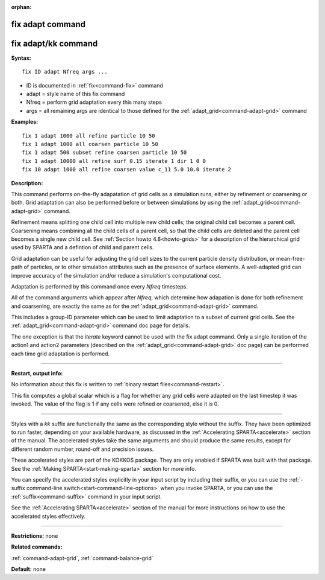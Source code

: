 :orphan:

.. index:: fix adapt
.. index:: fix adapt/kk





.. _command-fix-adapt:

#################
fix adapt command
#################






.. _command-fix-adapt-fix-adaptkk-command:

####################
fix adapt/kk command
####################



**Syntax:**

::

   fix ID adapt Nfreq args ... 

-  ID is documented in :ref:`fix<command-fix>` command
-  adapt = style name of this fix command
-  Nfreq = perform grid adaptation every this many steps
-  args = all remaining args are identical to those defined for the
   :ref:`adapt_grid<command-adapt-grid>` command

**Examples:**

::

   fix 1 adapt 1000 all refine particle 10 50
   fix 1 adapt 1000 all coarsen particle 10 50
   fix 1 adapt 500 subset refine coarsen particle 10 50
   fix 1 adapt 10000 all refine surf 0.15 iterate 1 dir 1 0 0 
   fix 10 adapt 1000 all refine coarsen value c_11 5.0 10.0 iterate 2 

**Description:**

This command performs on-the-fly adapatation of grid cells as a
simulation runs, either by refinement or coarsening or both. Grid
adaptation can also be performed before or between simulations by using
the :ref:`adapt_grid<command-adapt-grid>` command.

Refinement means splitting one child cell into multiple new child cells;
the original child cell becomes a parent cell. Coarsening means
combining all the child cells of a parent cell, so that the child cells
are deleted and the parent cell becomes a single new child cell. See
:ref:`Section howto 4.8<howto-grids>` for a description of
the hierarchical grid used by SPARTA and a defintion of child and parent
cells.

Grid adaptation can be useful for adjusting the grid cell sizes to the
current particle density distribution, or mean-free-path of particles,
or to other simulation attributes such as the presence of surface
elements. A well-adapted grid can improve accuracy of the simulation
and/or reduce a simulation's computational cost.

Adaptation is performed by this command once every *Nfreq* timesteps.

All of the command arguments which appear after *Nfreq*, which determine
how adapation is done for both refinement and coarsening, are exactly
the same as for the :ref:`adapt_grid<command-adapt-grid>` command.

This includes a group-ID parameter which can be used to limit adaptation
to a subset of current grid cells. See the
:ref:`adapt_grid<command-adapt-grid>` command doc page for details.

The one exception is that the *iterate* keyword cannot be used with the
fix adapt command. Only a single iteration of the action1 and action2
parameters (described on the :ref:`adapt_grid<command-adapt-grid>` doc page)
can be performed each time grid adaptation is performed.

--------------

**Restart, output info:**

No information about this fix is written to :ref:`binary restart files<command-restart>`.

This fix computes a global scalar which is a flag for whether any grid
cells were adapted on the last timestep it was invoked. The value of the
flag is 1 if any cells were refined or coarsened, else it is 0.

--------------

Styles with a *kk* suffix are functionally the same as the corresponding
style without the suffix. They have been optimized to run faster,
depending on your available hardware, as discussed in the :ref:`Accelerating SPARTA<accelerate>` section of the manual. The
accelerated styles take the same arguments and should produce the same
results, except for different random number, round-off and precision
issues.

These accelerated styles are part of the KOKKOS package. They are only
enabled if SPARTA was built with that package. See the :ref:`Making SPARTA<start-making-sparta>` section for more info.

You can specify the accelerated styles explicitly in your input script
by including their suffix, or you can use the :ref:`-suffix command-line switch<start-command-line-options>` when you invoke SPARTA, or you
can use the :ref:`suffix<command-suffix>` command in your input script.

See the :ref:`Accelerating SPARTA<accelerate>` section of the
manual for more instructions on how to use the accelerated styles
effectively.

--------------

**Restrictions:** none

**Related commands:**

:ref:`command-adapt-grid`,
:ref:`command-balance-grid`

**Default:** none
